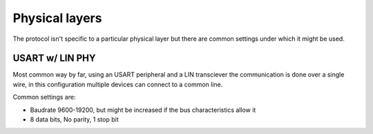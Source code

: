 Physical layers
===============

The protocol isn't specific to a particular physical layer but there are common settings under which
it might be used.

USART w/ LIN PHY
----------------

Most common way by far, using an USART peripheral and a LIN transciever the communication is done
over a single wire, in this configuration multiple devices can connect to a common line.

Common settings are:

* Baudrate 9600-19200, but might be increased if the bus characteristics allow it
* 8 data bits, No parity, 1 stop bit
